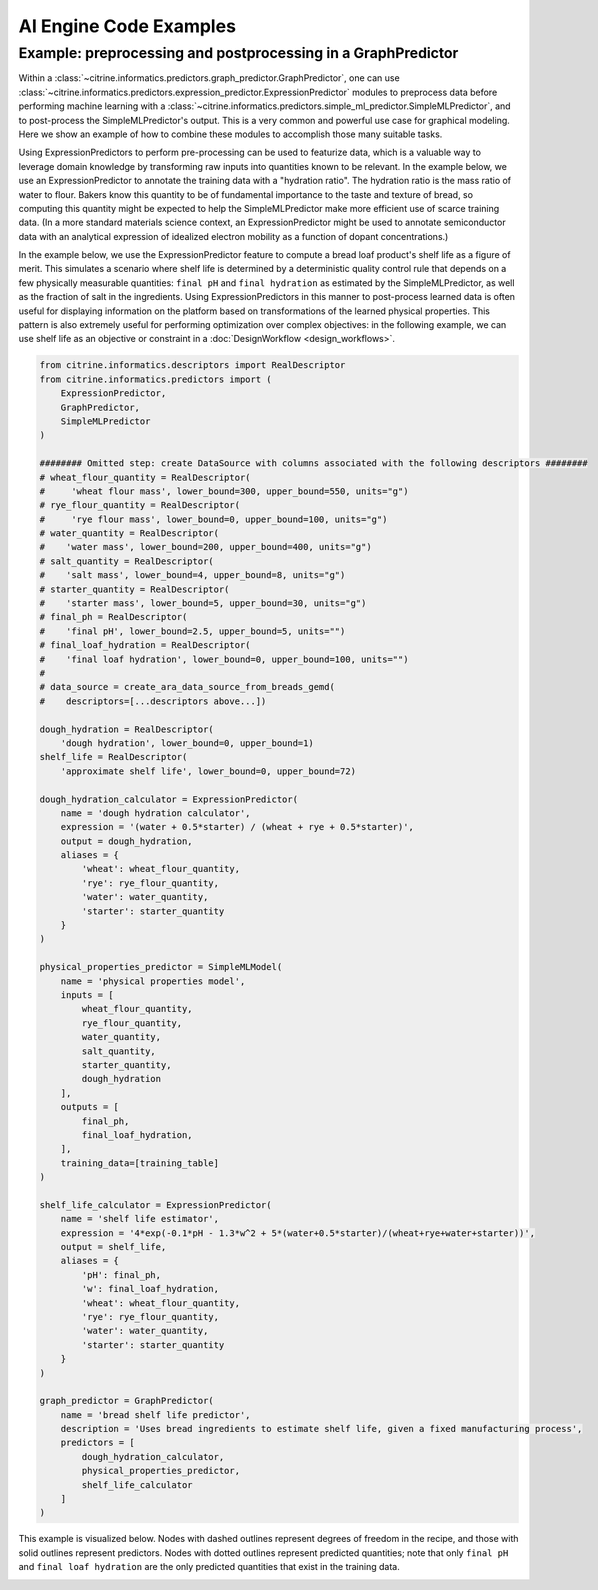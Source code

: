 AI Engine Code Examples
=======================

.. _graph_predictor_example:

Example: preprocessing and postprocessing in a GraphPredictor
-------------------------------------------------------------

Within a :class:`~citrine.informatics.predictors.graph_predictor.GraphPredictor`, one can use :class:`~citrine.informatics.predictors.expression_predictor.ExpressionPredictor` modules to preprocess data before performing machine learning with a :class:`~citrine.informatics.predictors.simple_ml_predictor.SimpleMLPredictor`, and to post-process the SimpleMLPredictor's output.
This is a very common and powerful use case for graphical modeling.
Here we show an example of how to combine these modules to accomplish those many suitable tasks.

Using ExpressionPredictors to perform pre-processing can be used to featurize data, which is a valuable way to leverage domain knowledge by transforming raw inputs into quantities known to be relevant.
In the example below, we use an ExpressionPredictor to annotate the training data with a "hydration ratio".
The hydration ratio is the mass ratio of water to flour.
Bakers know this quantity to be of fundamental importance to the taste and texture of bread, so computing this quantity might be expected to help the SimpleMLPredictor make more efficient use of scarce training data.
(In a more standard materials science context, an ExpressionPredictor might be used to annotate semiconductor data with an analytical expression of idealized electron mobility as a function of dopant concentrations.)

In the example below, we use the ExpressionPredictor feature to compute a bread loaf product's shelf life as a figure of merit.
This simulates a scenario where shelf life is determined by a deterministic quality control rule that depends on a few physically measurable quantities: ``final pH`` and ``final hydration`` as estimated by the SimpleMLPredictor, as well as the fraction of salt in the ingredients.
Using ExpressionPredictors in this manner to post-process learned data is often useful for displaying information on the platform based on transformations of the learned physical properties.
This pattern is also extremely useful for performing optimization over complex objectives: in the following example, we can use shelf life as an objective or constraint in a :doc:`DesignWorkflow <design_workflows>`.

.. code:: python

    from citrine.informatics.descriptors import RealDescriptor
    from citrine.informatics.predictors import (
        ExpressionPredictor,
        GraphPredictor,
        SimpleMLPredictor
    )

    ######## Omitted step: create DataSource with columns associated with the following descriptors ########
    # wheat_flour_quantity = RealDescriptor(
    #     'wheat flour mass', lower_bound=300, upper_bound=550, units="g")
    # rye_flour_quantity = RealDescriptor(
    #     'rye flour mass', lower_bound=0, upper_bound=100, units="g")
    # water_quantity = RealDescriptor(
    #    'water mass', lower_bound=200, upper_bound=400, units="g")
    # salt_quantity = RealDescriptor(
    #    'salt mass', lower_bound=4, upper_bound=8, units="g")
    # starter_quantity = RealDescriptor(
    #    'starter mass', lower_bound=5, upper_bound=30, units="g")
    # final_ph = RealDescriptor(
    #    'final pH', lower_bound=2.5, upper_bound=5, units="")
    # final_loaf_hydration = RealDescriptor(
    #    'final loaf hydration', lower_bound=0, upper_bound=100, units="")
    #
    # data_source = create_ara_data_source_from_breads_gemd(
    #    descriptors=[...descriptors above...])

    dough_hydration = RealDescriptor(
        'dough hydration', lower_bound=0, upper_bound=1)
    shelf_life = RealDescriptor(
        'approximate shelf life', lower_bound=0, upper_bound=72)

    dough_hydration_calculator = ExpressionPredictor(
        name = 'dough hydration calculator',
        expression = '(water + 0.5*starter) / (wheat + rye + 0.5*starter)',
        output = dough_hydration,
        aliases = {
            'wheat': wheat_flour_quantity,
            'rye': rye_flour_quantity,
            'water': water_quantity,
            'starter': starter_quantity
        }
    )

    physical_properties_predictor = SimpleMLModel(
        name = 'physical properties model',
        inputs = [
            wheat_flour_quantity,
            rye_flour_quantity,
            water_quantity,
            salt_quantity,
            starter_quantity,
            dough_hydration
        ],
        outputs = [
            final_ph,
            final_loaf_hydration,
        ],
        training_data=[training_table]
    )

    shelf_life_calculator = ExpressionPredictor(
        name = 'shelf life estimator',
        expression = '4*exp(-0.1*pH - 1.3*w^2 + 5*(water+0.5*starter)/(wheat+rye+water+starter))',
        output = shelf_life,
        aliases = {
            'pH': final_ph,
            'w': final_loaf_hydration,
            'wheat': wheat_flour_quantity,
            'rye': rye_flour_quantity,
            'water': water_quantity,
            'starter': starter_quantity
        }
    )

    graph_predictor = GraphPredictor(
        name = 'bread shelf life predictor',
        description = 'Uses bread ingredients to estimate shelf life, given a fixed manufacturing process',
        predictors = [
            dough_hydration_calculator,
            physical_properties_predictor,
            shelf_life_calculator
        ]
    )

.. |Bread Predictor Graph Visualization| image:: bread_predictor_graph_viz.jpg
   :width: 800
   :alt: Visualization of graph predictor.

This example is visualized below.
Nodes with dashed outlines represent degrees of freedom in the recipe, and those with solid outlines represent predictors.
Nodes with dotted outlines represent predicted quantities; note that only ``final pH`` and ``final loaf hydration`` are the only predicted quantities that exist in the training data.

|Bread Predictor Graph Visualization|
